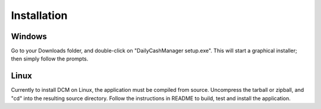 Installation
============

Windows
----------

.. Put link to download path here? Or will this be elsewhere?

Go to your Downloads folder, and double-click on "DailyCashManager setup.exe".
This will start a graphical installer; then simply follow the prompts.


Linux
--------

Currently to install DCM on Linux, the application must be compiled from
source. Uncompress the tarball or zipball, and "cd" into the resulting
source directory. Follow the instructions in README to build, test
and install the application.
